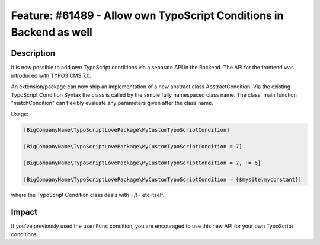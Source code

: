 ====================================================================
Feature: #61489 - Allow own TypoScript Conditions in Backend as well
====================================================================

Description
===========

It is now possible to add own TypoScript conditions via a separate API in the Backend. The API for the frontend
was introduced with TYPO3 CMS 7.0.

An extension/package can now ship an implementation of a new abstract class AbstractCondition. Via the existing
TypoScript Condition Syntax the class is called by the simple fully namespaced class name.
The class' main function "matchCondition" can flexibly evaluate any parameters given after the class name.

Usage:

.. code-block:: typoscript

	[BigCompanyName\TypoScriptLovePackage\MyCustomTypoScriptCondition]

	[BigCompanyName\TypoScriptLovePackage\MyCustomTypoScriptCondition = 7]

	[BigCompanyName\TypoScriptLovePackage\MyCustomTypoScriptCondition = 7, != 6]

	[BigCompanyName\TypoScriptLovePackage\MyCustomTypoScriptCondition = {$mysite.myconstant}]

where the TypoScript Condition class deals with =/!= etc itself.

Impact
======

If you've previously used the ``userFunc`` condition, you are encouraged to use this new API for your own TypoScript
conditions.
